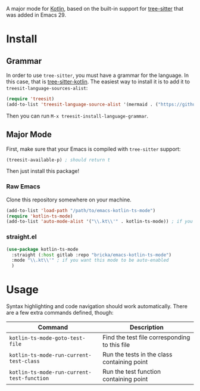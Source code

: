 [[https://melpa.org/#/kotlin-ts-mode][file:https://melpa.org/packages/kotlin-ts-mode-badge.svg]]

A major mode for [[https://kotlinlang.org/][Kotlin]], based on the built-in support for [[https://tree-sitter.github.io/tree-sitter/][tree-sitter]] that was added in Emacs 29.

* Install

** Grammar
In order to use ~tree-sitter~, you must have a grammar for the language. In this case, that is [[https://github.com/fwcd/tree-sitter-kotlin][tree-sitter-kotlin]]. The easiest way to install it is to add it to ~treesit-language-sources-alist~:

#+BEGIN_SRC emacs-lisp
  (require 'treesit)
  (add-to-list 'treesit-language-source-alist '(mermaid . ("https://github.com/fwcd/tree-sitter-kotlin")))
#+END_SRC

Then you can run ~M-x treesit-install-language-grammar~.

** Major Mode
First, make sure that your Emacs is compiled with ~tree-sitter~ support:
#+BEGIN_SRC emacs-lisp
  (treesit-available-p) ; should return t
#+END_SRC

Then just install this package!

*** Raw Emacs
Clone this repository somewhere on your machine.

#+BEGIN_SRC emacs-lisp
  (add-to-list 'load-path "/path/to/emacs-kotlin-ts-mode")
  (require 'kotlin-ts-mode)
  (add-to-list 'auto-mode-alist '("\\.kt\\'" . kotlin-ts-mode)) ; if you want this mode to be auto-enabled
#+END_SRC

*** straight.el
#+BEGIN_SRC emacs-lisp
  (use-package kotlin-ts-mode
    :straight (:host gitlab :repo "bricka/emacs-kotlin-ts-mode")
    :mode "\\.kt\\'" ; if you want this mode to be auto-enabled
    )
#+END_SRC

* Usage
Syntax highlighting and code navigation should work automatically. There are a few extra commands defined, though:

| Command                                    | Description                                   |
|--------------------------------------------+-----------------------------------------------|
| ~kotlin-ts-mode-goto-test-file~            | Find the test file corresponding to this file |
| ~kotlin-ts-mode-run-current-test-class~    | Run the tests in the class containing point   |
| ~kotlin-ts-mode-run-current-test-function~ | Run the test function containing point        |
